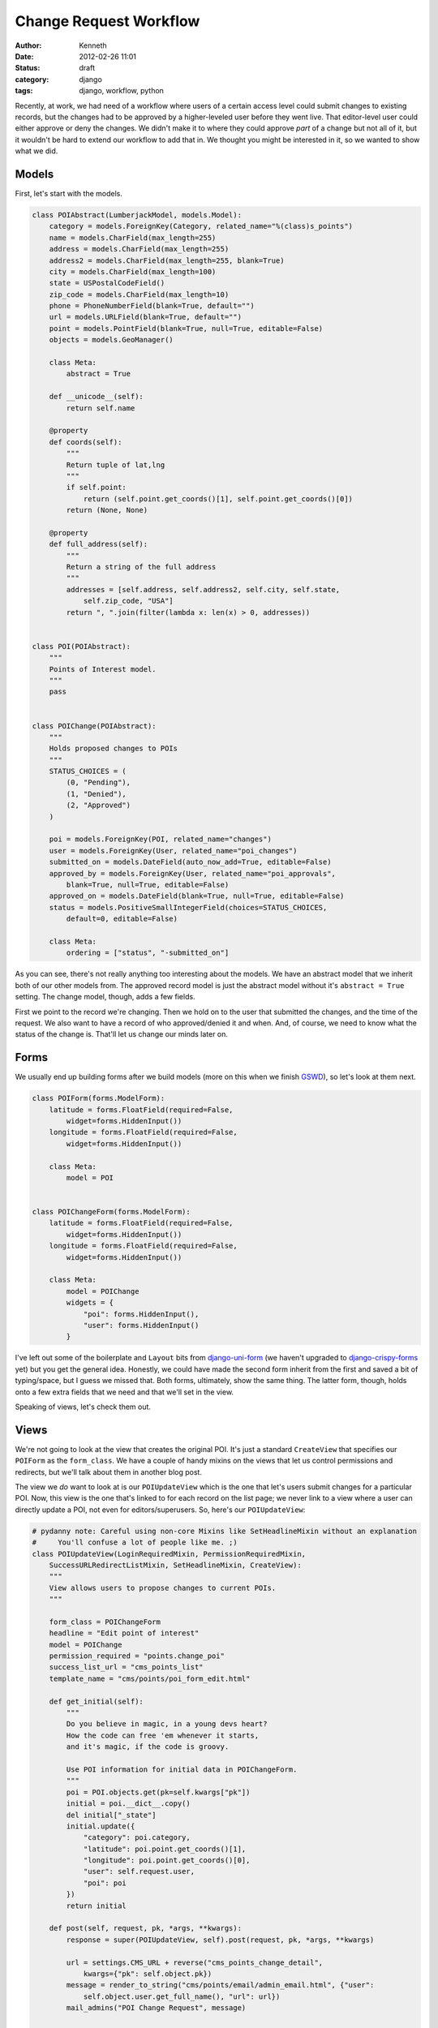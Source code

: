 =======================
Change Request Workflow
=======================

:author: Kenneth
:date: 2012-02-26 11:01
:status: draft
:category: django
:tags: django, workflow, python

Recently, at work, we had need of a workflow where users of a certain access level could submit changes to existing records, but the changes had to be approved by a higher-leveled user before they went live. That 
editor-level user could either approve or deny the changes. We didn't make it to where they could approve *part* of a change but not all of it, but it wouldn't be hard to extend our workflow to add that in. We thought 
you might be interested in it, so we wanted to show what we did.

Models
======

First, let's start with the models.

.. code-block:: django

    class POIAbstract(LumberjackModel, models.Model):
        category = models.ForeignKey(Category, related_name="%(class)s_points")
        name = models.CharField(max_length=255)
        address = models.CharField(max_length=255)
        address2 = models.CharField(max_length=255, blank=True)
        city = models.CharField(max_length=100)
        state = USPostalCodeField()
        zip_code = models.CharField(max_length=10)
        phone = PhoneNumberField(blank=True, default="")
        url = models.URLField(blank=True, default="")
        point = models.PointField(blank=True, null=True, editable=False)
        objects = models.GeoManager()

        class Meta:
            abstract = True

        def __unicode__(self):
            return self.name

        @property
        def coords(self):
            """
            Return tuple of lat,lng
            """
            if self.point:
                return (self.point.get_coords()[1], self.point.get_coords()[0])
            return (None, None)

        @property
        def full_address(self):
            """
            Return a string of the full address
            """
            addresses = [self.address, self.address2, self.city, self.state,
                self.zip_code, "USA"]
            return ", ".join(filter(lambda x: len(x) > 0, addresses))


    class POI(POIAbstract):
        """
        Points of Interest model.
        """
        pass


    class POIChange(POIAbstract):
        """
        Holds proposed changes to POIs
        """
        STATUS_CHOICES = (
            (0, "Pending"),
            (1, "Denied"),
            (2, "Approved")
        )

        poi = models.ForeignKey(POI, related_name="changes")
        user = models.ForeignKey(User, related_name="poi_changes")
        submitted_on = models.DateField(auto_now_add=True, editable=False)
        approved_by = models.ForeignKey(User, related_name="poi_approvals",
            blank=True, null=True, editable=False)
        approved_on = models.DateField(blank=True, null=True, editable=False)
        status = models.PositiveSmallIntegerField(choices=STATUS_CHOICES,
            default=0, editable=False)

        class Meta:
            ordering = ["status", "-submitted_on"]

As you can see, there's not really anything too interesting about the models. We have an abstract model that we inherit both of our other models from. The approved record model is just the abstract model without it's 
``abstract = True`` setting. The change model, though, adds a few fields.

First we point to the record we're changing. Then we hold on to the user that submitted the changes, and the time of the request. We also want to have a record of who approved/denied it and when. And, of course, we 
need to know what the status of the change is. That'll let us change our minds later on.

Forms
=====

We usually end up building forms after we build models (more on this when we finish GSWD_), so let's look at them next.

.. code-block:: django

    class POIForm(forms.ModelForm):
        latitude = forms.FloatField(required=False,
            widget=forms.HiddenInput())
        longitude = forms.FloatField(required=False,
            widget=forms.HiddenInput())

        class Meta:
            model = POI


    class POIChangeForm(forms.ModelForm):
        latitude = forms.FloatField(required=False,
            widget=forms.HiddenInput())
        longitude = forms.FloatField(required=False,
            widget=forms.HiddenInput())

        class Meta:
            model = POIChange
            widgets = {
                "poi": forms.HiddenInput(),
                "user": forms.HiddenInput()
            }

I've left out some of the boilerplate and ``Layout`` bits from django-uni-form_ (we haven't upgraded to django-crispy-forms_ yet) but you get the general idea. Honestly, we could have made the second form inherit from 
the first and saved a bit of typing/space, but I guess we missed that. Both forms, ultimately, show the same thing. The latter form, though, holds onto a few extra fields that we need and that we'll set in the view.

Speaking of views, let's check them out.

Views
=====

We're not going to look at the view that creates the original POI. It's just a standard 
``CreateView`` that specifies our ``POIForm`` as the ``form_class``. We have a couple of handy 
mixins on the views that let us control permissions and redirects, but we'll talk about them in 
another blog post.

The view we *do* want to look at is our ``POIUpdateView`` which is the one that let's users submit 
changes for a particular POI. Now, this view is the one that's linked to for each record on the 
list page; we never link to a view where a user can directly update a POI, not even for 
editors/superusers. So, here's our ``POIUpdateView``:

.. code-block:: django

    # pydanny note: Careful using non-core Mixins like SetHeadlineMixin without an explanation
    #     You'll confuse a lot of people like me. ;)
    class POIUpdateView(LoginRequiredMixin, PermissionRequiredMixin,
        SuccessURLRedirectListMixin, SetHeadlineMixin, CreateView):
        """
        View allows users to propose changes to current POIs.
        """

        form_class = POIChangeForm
        headline = "Edit point of interest"
        model = POIChange
        permission_required = "points.change_poi"
        success_list_url = "cms_points_list"
        template_name = "cms/points/poi_form_edit.html"

        def get_initial(self):
            """
            Do you believe in magic, in a young devs heart?
            How the code can free 'em whenever it starts,
            and it's magic, if the code is groovy.

            Use POI information for initial data in POIChangeForm.
            """
            poi = POI.objects.get(pk=self.kwargs["pk"])
            initial = poi.__dict__.copy()
            del initial["_state"]
            initial.update({
                "category": poi.category,
                "latitude": poi.point.get_coords()[1],
                "longitude": poi.point.get_coords()[0],
                "user": self.request.user,
                "poi": poi
            })
            return initial

        def post(self, request, pk, *args, **kwargs):
            response = super(POIUpdateView, self).post(request, pk, *args, **kwargs)

            url = settings.CMS_URL + reverse("cms_points_change_detail",
                kwargs={"pk": self.object.pk})
            message = render_to_string("cms/points/email/admin_email.html", {"user":
                self.object.user.get_full_name(), "url": url})
            mail_admins("POI Change Request", message)

            return response

I think how this view works is pretty cool. It's a fairly standard ``CreateView`` that points to 
our ``POIChange`` model. We don't just start with a blank ``POIChange``, though. By overriding 
``get_initial`` to load the ``POI`` with the ``PK`` that comes through in the URL, we can set the 
beginning data of the record. We fetch the instance, update our initial data with its values, and 
then pass it on through to the form.

Once the form is valid, a method I don't show above, called ``form_valid``, is fired by Django as part of its form-based generic view workflow and then we log the change in our logger, send a message to the user 
through Django's ``messages`` app, and then our ``post`` method gets called.  Learning the workflow order of ``CreateView`` and ``UpdateView`` (and, ultimately, ``FormView``) will save you a huge amount of time when 
you start customizing these things.  In our ``post`` method, we render out an email to the admins and then return our response, which, thanks to our ``SuccessURLRedirectListMixin`` will redirect the user to the route 
named in ``success_list_url``.

Now, all we've really done is create a new record. It still has to be approved. We do that in our 
next view, ``POIChangeApprovalView``, which the editor/superuser gets to through another list 
view. They can also reach it by clicking the link provided to them in the email.

.. code-block:: django

    class POIChangeApprovalView(LoginRequiredMixin, SuperuserRequiredMixin,
        DetailView):

        model = POIChange
        template_name = "cms/points/poi_change_detail.html"

        def post(self, request, pk):
            approval = request.POST.get("approval", None)
            if approval:
                if approval == "approve":
                    self._approved()
                else:
                    self._denied()
                return HttpResponseRedirect(reverse("cms_points_change_list"))

            return HttpResponseForbidden()

        def _approved(self):
            """
            It's approved!
            """
            poi = self.get_object()
            data = poi.__dict__.copy()
            del data["_state"]
            data.update({
                "category": poi.category.pk,
                "latitude": poi.coords[0],
                "longitude": poi.coords[1],
            })
            form = POIForm(data, instance=poi.poi)
            if form.is_valid():
                form.save()

                poi.status = 2
                poi.approved_by = self.request.user
                poi.approved_on = date.today()
                poi.save()

                messages.success(self.request, "Point of interest updated.")

                if poi.user.email:
                    message = render_to_string("cms/points/email/approved.html",
                        {"poi_name": poi.name})
                    send_mail("OUR CLIENT - Change Request Approved",
                        message, settings.EMAIL_HOST_USER, [poi.user.email])

        def _denied(self):
            """
            No way Jose
            """
            poi = self.get_object()
            poi.status = 1
            poi.approved_by = self.request.user
            poi.approved_on = date.today()
            poi.save()

            messages.success(self.request,
                "Point of interest '%s' has not been updated." % poi.poi.name)

            if poi.user.email:
                message = render_to_string("cms/points/email/denied.html",
                    {"poi_name": poi.name})
                send_mail("OUR CLIENT - Change Request Denied",
                    message, settings.EMAIL_HOST_USER, [poi.user.email])

This view is really straightfoward. The editor clicks one of two buttons, both of which point to 
this view. One contains a ``POST`` variable indicating approval, the other indicating that the 
change has been denied. Then, based on the value, we peform the same action on the ``POIChange``.

If the change was denied, we just set the status on the change to our denied flag, set the date 
and user, and then save it.

If it was approved, we create an instance of the ``POIForm`` with the changed ``POI`` as the 
edited instance and our ``POIChange``'s ``__dict__`` as the new data. Since they're copies of each 
other, aside from the changes in the change model, of course, only the changed data really gets 
updated. We make sure the form is still valid (some GeoDjango_ stuff I left out of the form above) 
and then save the updated instance. We also update the ``POIChange`` so it holds the new status, 
the approving user and date.

Regardless of the action taken, we send off an email to the user that submitted the change, 
letting him or her know what happened.

Summary
=======

This has, so far, been a great workflow for our users. They're able to trust that the data going 
out is verified and safe, but if anything gets out of date, we can change it ourselves or let the community of users tell us about the new data.

There is a lot of stuff I didn't cover, what the ``Point`` field holds on to, how to actually use GeoDjango, what each of our custom mixins does (we're planning on releasing these as a package soon), and lots of other 
stuff. If you have questions/comments, hit us up on Twitter_. Also, thanks to `Daniel Greenfeld`_ for a couple of edits.

.. _GSWD: http://gettingstartedwithdjango.com
.. _django-uni-form: https://github.com/pydanny/django-uni-form
.. _django-crispy-forms: https://github.com/maraujop/django-crispy-forms
.. _GeoDjango: http://geodjango.org
.. _Twitter: http://twitter.com/brack3t
.. _Daniel Greenfeld: http://pydanny.github.com

